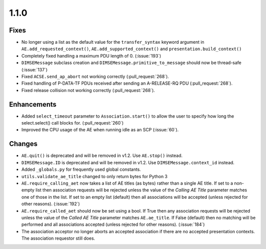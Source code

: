 1.1.0
=====

Fixes
.....

* No longer using a list as the default value for the ``transfer_syntax``
  keyword argument in ``AE.add_requested_context()``,
  ``AE.add_supported_context()`` and ``presentation.build_context()``
* Completely fixed handling a maximum PDU length of 0. (:issue:`193`)
* ``DIMSEMessage`` subclass creation and ``DIMSEMessage.primitive_to_message``
  should now be thread-safe (:issue:`137`)
* Fixed ``ACSE.send_ap_abort`` not working correctly (:pull_request:`268`).
* Fixed handling of P-DATA-TF PDUs received after sending an A-RELEASE-RQ PDU
  (:pull_request:`268`).
* Fixed release collision not working correctly (:pull_request:`268`).

Enhancements
............

* Added ``select_timeout`` parameter to ``Association.start()`` to allow the
  user to specify how long the select.select() call blocks for.
  (:pull_request:`260`)
* Improved the CPU usage of the AE when running idle as an SCP (:issue:`60`).


Changes
.......

* ``AE.quit()`` is deprecated and will be removed in v1.2. Use ``AE.stop()``
  instead.
* ``DIMSEMessage.ID`` is deprecated and will be removed in v1.2. Use
  ``DIMSEMessage.context_id`` instead.
* Added ``_globals.py`` for frequently used global constants.
* ``utils.validate_ae_title`` changed to only return bytes for Python 3
* ``AE.require_calling_aet`` now takes a list of AE titles (as bytes) rather
  than a single AE title. If set to a non-empty list then association requests
  will be rejected unless the value of the *Calling AE Title* parameter matches
  one of those in the list. If set to an empty list (default) then all
  associations will be accepted (unless rejected for other reasons).
  (:issue:`192`)
* ``AE.require_called_aet`` should now be set using a bool. If True then any
  association requests will be rejected unless the value of the *Called AE
  Title* parameter matches ``AE.ae_title``. If False (default) then no matching
  will be performed and all associations accepted (unless rejected for other
  reasons). (:issue:`184`)
* The association acceptor no longer aborts an accepted association if there
  are no accepted presentation contexts. The association requestor still does.
